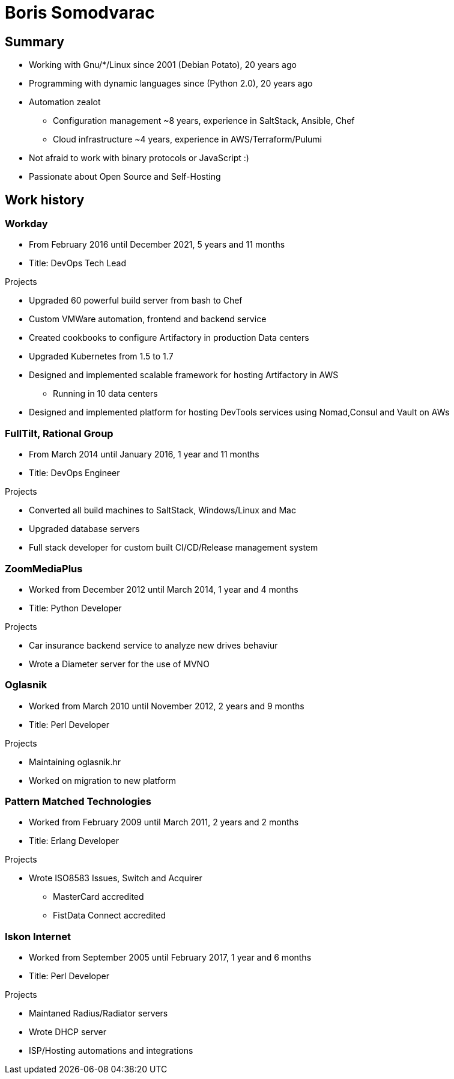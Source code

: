 
= Boris Somodvarac

== Summary

* Working with Gnu/*/Linux since 2001 (Debian Potato), 20 years ago
* Programming with dynamic languages since (Python 2.0), 20 years ago
* Automation zealot
** Configuration management ~8 years, experience in SaltStack, Ansible, Chef
** Cloud infrastructure ~4 years, experience in AWS/Terraform/Pulumi
* Not afraid to work with binary protocols or JavaScript :)
* Passionate about Open Source and Self-Hosting

== Work history

=== Workday

* From February 2016 until December 2021, 5 years and 11 months
* Title: DevOps Tech Lead

.Projects
* Upgraded 60 powerful build server from bash to Chef
* Custom VMWare automation, frontend and backend service
* Created cookbooks to configure Artifactory in production Data centers
* Upgraded Kubernetes from 1.5 to 1.7
* Designed and implemented scalable framework for hosting Artifactory in AWS
** Running in 10 data centers
* Designed and implemented platform for hosting DevTools services using Nomad,Consul and Vault on AWs


=== FullTilt, Rational Group

* From March 2014 until January 2016, 1 year and 11 months
* Title: DevOps Engineer

.Projects
* Converted all build machines to SaltStack, Windows/Linux and Mac
* Upgraded database servers
* Full stack developer for custom built CI/CD/Release management system


=== ZoomMediaPlus

* Worked from December 2012 until March 2014, 1 year and 4 months
* Title: Python Developer

.Projects
* Car insurance backend service to analyze new drives behaviur
* Wrote a Diameter server for the use of MVNO


=== Oglasnik

* Worked from March 2010 until November 2012, 2 years and 9 months
* Title: Perl Developer

.Projects
* Maintaining oglasnik.hr
* Worked on migration to new platform


=== Pattern Matched Technologies

* Worked from February 2009 until March 2011, 2 years and 2 months
* Title: Erlang Developer

.Projects
* Wrote ISO8583 Issues, Switch and Acquirer
** MasterCard accredited
** FistData Connect accredited


=== Iskon Internet

* Worked from September 2005 until February 2017, 1 year and 6 months
* Title: Perl Developer

.Projects
* Maintaned Radius/Radiator servers
* Wrote DHCP server
* ISP/Hosting automations and integrations

